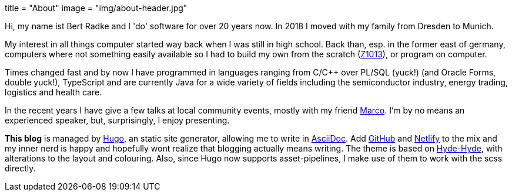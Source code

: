 +++
title = "About"
image = "img/about-header.jpg"
+++

Hi, my name ist Bert Radke and I 'do' software for over 20 years now.
In 2018 I moved with my family from Dresden to Munich.

My interest in all things computer started way back when I was still in high school. Back than, esp. in the former
east of germany, computers where not something easily available so I had to build my own from the scratch
(https://en.wikipedia.org/wiki/Robotron_Z1013[Z1013]), or program on computer.

Times changed fast and by now I have programmed in languages ranging from C/C++ over PL/SQL (yuck!)
(and Oracle Forms, double yuck!), TypeScript and are currently Java for a wide variety of fields including
the semiconductor industry, energy trading, logistics and health care.

In the recent years I have give a few talks at local community events, mostly with my
friend https://twitter.com/magomi[Marco]. I'm by no means an experienced speaker, but, surprisingly, I enjoy presenting.

**This blog** is managed by https://hugo.io[Hugo], an static site generator, allowing me to write in
https://asciidoctor.org/[AsciiDoc]. Add https://github.com/taseroth[GitHub] and https://www.netlify.com/[Netlify]
to the mix and my inner nerd is happy and hopefully wont realize that blogging actually means writing.
The theme is based on https://themes.gohugo.io/hyde-hyde/[Hyde-Hyde], with alterations to the layout and colouring.
Also, since Hugo now supports asset-pipelines, I make use of them to work with the scss directly.


